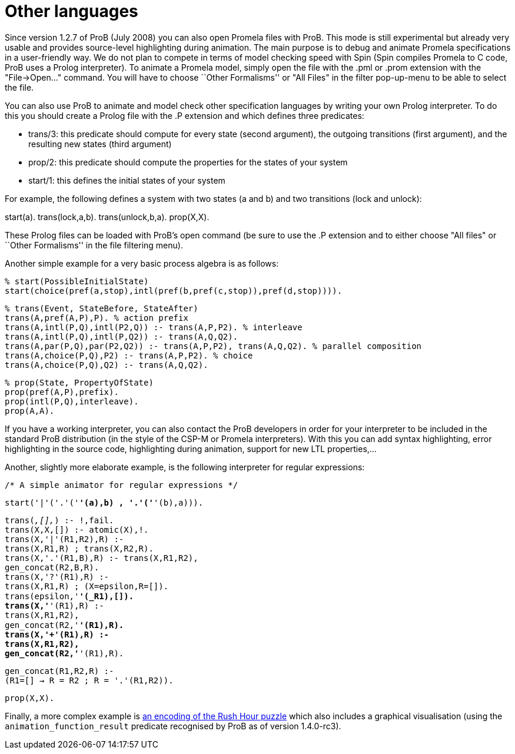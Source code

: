 :wikifix: 2
ifndef::imagesdir[:imagesdir: ../../asciidoc/images/]
[[other-languages]]
= Other languages

:category: User_Manual

:category: Developer_Manual
Since version
1.2.7 of ProB (July 2008) you can also open Promela files with ProB.
This mode is still experimental but already very usable and provides
source-level highlighting during animation. The main purpose is to debug
and animate Promela specifications in a user-friendly way. We do not
plan to compete in terms of model checking speed with Spin (Spin
compiles Promela to C code, ProB uses a Prolog interpreter). To animate
a Promela model, simply open the file with the .pml or .prom extension
with the "File->Open..." command. You will have to choose ``Other
Formalisms'' or "All Files" in the filter pop-up-menu to be able to
select the file.

You can also use ProB to animate and model check other specification
languages by writing your own Prolog interpreter. To do this you should
create a Prolog file with the .P extension and which defines three
predicates:

* trans/3: this predicate should compute for every state (second
argument), the outgoing transitions (first argument), and the resulting
new states (third argument)
* prop/2: this predicate should compute the properties for the states of
your system
* start/1: this defines the initial states of your system

For example, the following defines a system with two states (a and b)
and two transitions (lock and unlock):

start(a). trans(lock,a,b). trans(unlock,b,a). prop(X,X).

These Prolog files can be loaded with ProB's open command (be sure to
use the .P extension and to either choose "All files" or ``Other
Formalisms'' in the file filtering menu).

Another simple example for a very basic process algebra is as follows:

`% start(PossibleInitialState)` +
`start(choice(pref(a,stop),intl(pref(b,pref(c,stop)),pref(d,stop)))).`

`% trans(Event, StateBefore, StateAfter)` +
`trans(A,pref(A,P),P). % action prefix` +
`trans(A,intl(P,Q),intl(P2,Q)) :- trans(A,P,P2). % interleave` +
`trans(A,intl(P,Q),intl(P,Q2)) :- trans(A,Q,Q2).` +
`trans(A,par(P,Q),par(P2,Q2)) :- trans(A,P,P2), trans(A,Q,Q2). % parallel composition` +
`trans(A,choice(P,Q),P2) :- trans(A,P,P2). % choice` +
`trans(A,choice(P,Q),Q2) :- trans(A,Q,Q2).`

`% prop(State, PropertyOfState)` +
`prop(pref(A,P),prefix).` +
`prop(intl(P,Q),interleave).` +
`prop(A,A).`

If you have a working interpreter, you can also contact the ProB
developers in order for your interpreter to be included in the standard
ProB distribution (in the style of the CSP-M or Promela interpreters).
With this you can add syntax highlighting, error highlighting in the
source code, highlighting during animation, support for new LTL
properties,...

Another, slightly more elaborate example, is the following interpreter
for regular expressions:

`/* A simple animator for regular expressions */`

`start('|'('.'('*'(a),b) ,  '.'('*'(b),a))).`

`trans(_,[],_) :- !,fail.` +
`trans(X,X,[]) :- atomic(X),!.` +
`trans(X,'|'(R1,R2),R) :-` +
`trans(X,R1,R) ; trans(X,R2,R).` +
`trans(X,'.'(R1,B),R) :- trans(X,R1,R2),` +
`gen_concat(R2,B,R).` +
`trans(X,'?'(R1),R) :-` +
`trans(X,R1,R) ; (X=epsilon,R=[]).` +
`trans(epsilon,'*'(_R1),[]).` +
`trans(X,'*'(R1),R) :-` +
`trans(X,R1,R2),` +
`gen_concat(R2,'*'(R1),R).` +
`trans(X,'+'(R1),R) :-` +
`trans(X,R1,R2),` +
`gen_concat(R2,'*'(R1),R).`

`gen_concat(R1,R2,R) :-` +
`(R1=[] -> R = R2 ; R = '.'(R1,R2)).`

`prop(X,X).`

Finally, a more complex example is link:/Rush_Hour_XTL[an encoding of
the Rush Hour puzzle] which also includes a graphical visualisation
(using the `animation_function_result` predicate recognised by ProB as
of version 1.4.0-rc3).